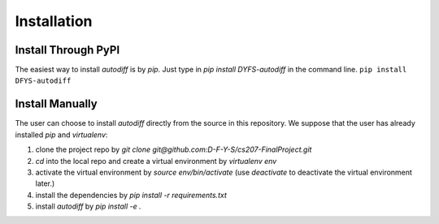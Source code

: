 Installation
================
Install Through PyPI
---------------------------
The easiest way to install `autodiff` is by `pip`. Just type in `pip install DYFS-autodiff` in the command line.
``pip install DFYS-autodiff``

Install Manually
----------------------
The user can choose to install `autodiff` directly from the source in this repository. We suppose that the user has already installed `pip` and `virtualenv`:

1. clone the project repo by `git clone git@github.com:D-F-Y-S/cs207-FinalProject.git`
2. `cd` into the local repo and create a virtual environment by `virtualenv env` 
3. activate the virtual environment by `source env/bin/activate` (use `deactivate` to deactivate the virtual environment later.)
4. install the dependencies by `pip install -r requirements.txt`
5. install `autodiff` by `pip install -e .`





